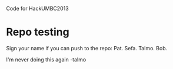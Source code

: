 Code for HackUMBC2013


* Repo testing
  Sign your name if you can push to the repo:
  Pat.
  Sefa.
  Talmo.
  Bob.



I'm never doing this again -talmo
